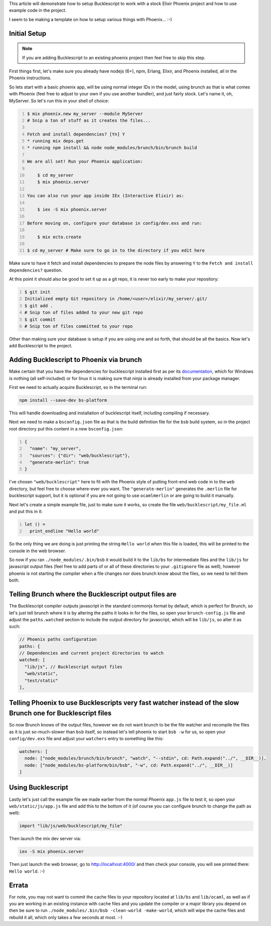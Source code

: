 .. title: Setting up Bucklescript with Phoenix
.. slug: setting-up-bucklescript-with-phoenix
.. date: 2017-01-25 22:16:18 UTC-07:00
.. tags: elixir, phoenix, bucklescript
.. category: Programming
.. link:
.. description: How to integrate Bucklescript into an Elixir Phoenix project
.. type: code
.. author: OvermindDL1

This article will demonstrate how to setup Bucklescript to work with a stock Elixir Phoenix project and how to use example code in the project.

.. TEASER_END

I seem to be making a template on how to setup various things with Phoenix...  :-)


Initial Setup
=============

.. note:: If you are adding Bucklescript to an existing phoenix project then feel free to skip this step.

First things first, let's make sure you already have nodejs (6+), npm, Erlang, Elixir, and Phoenix installed, all in the Phoenix instructions.

So lets start with a basic phoenix app, will be using normal integer IDs in the model, using brunch as that is what comes with Phoenix (feel free to adjust to your own if you use another bundler), and just fairly stock.  Let's name it, oh, MyServer.  So let's run this in your shell of choice:

.. code:: bash
	:number-lines:

	$ mix phoenix.new my_server --module MyServer
	# Snip a ton of stuff as it creates the files...

	Fetch and install dependencies? [Yn] Y
	* running mix deps.get
	* running npm install && node node_modules/brunch/bin/brunch build

	We are all set! Run your Phoenix application:

	    $ cd my_server
	    $ mix phoenix.server

	You can also run your app inside IEx (Interactive Elixir) as:

	    $ iex -S mix phoenix.server

	Before moving on, configure your database in config/dev.exs and run:

	    $ mix ecto.create

	$ cd my_server # Make sure to go in to the directory if you edit here

Make sure to have it fetch and install dependencies to prepare the node files by answering ``Y`` to the ``Fetch and install dependencies?`` question.

At this point it should also be good to set it up as a git repo, it is never too early to make your repository:

.. code:: bash
	:number-lines:

	$ git init
	Initialized empty Git repository in /home/<user>/elixir/my_server/.git/
	$ git add .
	# Snip ton of files added to your new git repo
	$ git commit
	# Snip ton of files committed to your repo

Other than making sure your database is setup if you are using one and so forth, that should be all the basics.  Now let's add Bucklescript to the project.


Adding Bucklescript to Phoenix via brunch
=========================================

Make certain that you have the dependencies for bucklescript installed first as per its documentation_, which for Windows is nothing (all self-included) or for linux it is making sure that `ninja` is already installed from your package manager.

First we need to actually acquire Bucklescript, so in the terminal run:

.. code:: bash

  npm install --save-dev bs-platform

This will handle downloading and installation of bucklescript itself, including compiling if necessary.

Next we need to make a ``bsconfig.json`` file as that is the build definition file for the ``bsb`` build system, so in the project root directory put this content in a new ``bsconfig.json``:

.. code:: json
  :number-lines:

  {
    "name": "my_server",
    "sources": {"dir": "web/bucklescript"},
    "generate-merlin": true
  }

I've chosen ``"web/bucklescript"`` here to fit with the Phoenix style of putting front-end web code in to the ``web`` directory, but feel free to choose where-ever you want.  The ``"generate-merlin"`` generates the ``.merlin`` file for bucklescript support, but it is optional if you are not going to use ``ocamlmerlin`` or are going to build it manually.

Next let's create a simple example file, just to make sure it works, so create the file ``web/bucklescript/my_file.ml`` and put this in it:

.. code:: ocaml
  :number-lines:

  let () =
    print_endline "Hello world"

So the only thing we are doing is just printing the string ``Hello world`` when this file is loaded, this will be printed to the console in the web browser.

So now if you ran ``./node_modules/.bin/bsb`` it would build it to the ``lib/bs`` for intermediate files and the ``lib/js`` for javascript output files (feel free to add parts of or all of these directories to your ``.gitignore`` file as well), however phoenix is not starting the compiler when a file changes nor does brunch know about the files, so we need to tell them both.


Telling Brunch where the Bucklescript output files are
======================================================

The Bucklescript compiler outputs javascript in the standard commonjs format by default, which is perfect for Brunch, so let's just tell brunch where it is by altering the paths it looks in for the files, so open your ``brunch-config.js`` file and adjust the ``paths.watched`` section to include the output directory for javascript, which will be ``lib/js``, so alter it as such:

.. code:: javascript

  // Phoenix paths configuration
  paths: {
  // Dependencies and current project directories to watch
  watched: [
    "lib/js", // Bucklescript output files
    "web/static",
    "test/static"
  ],


Telling Phoenix to use Bucklescripts very fast watcher instead of the slow Brunch one for Bucklescript files
============================================================================================================

So now Brunch knows of the output files, however we do not want brunch to be the file watcher and recompile the files as it is just so-much-slower than ``bsb`` itself, so instead let's tell phoenix to start ``bsb -w`` for us, so open your ``config/dev.exs`` file and adjust your ``watchers`` entry to something like this:

.. code:: elixir

  watchers: [
    node: ["node_modules/brunch/bin/brunch", "watch", "--stdin", cd: Path.expand("../", __DIR__)],
    node: ["node_modules/bs-platform/bin/bsb", "-w", cd: Path.expand("../", __DIR__)]
  ]


Using Bucklescript
==================

Lastly let's just call the example file we made earlier from the normal Phoenix ``app.js`` file to test it, so open your ``web/static/js/app.js`` file and add this to the bottom of it (of course you can configure brunch to change the path as well):

.. code:: javascript

  import "lib/js/web/bucklescript/my_file"

Then launch the mix dev server via:

.. code:: bash

  iex -S mix phoenix.server

Then just launch the web browser, go to http://localhost:4000/ and then check your console, you will see printed there:  ``Hello world``.  :-)


Errata
======

For note, you may not want to commit the cache files to your repository located at ``lib/bs`` and ``lib/ocaml``, as well as if you are working in an existing instance with cache files and you update the compiler or a major library you depend on then be sure to run ``./node_modules/.bin/bsb -clean-world -make-world``, which will wipe the cache files and rebuild it all, which only takes a few seconds at most.  :-)


.. _documentation: http://bucklescript.github.io/bucklescript/Manual.html
